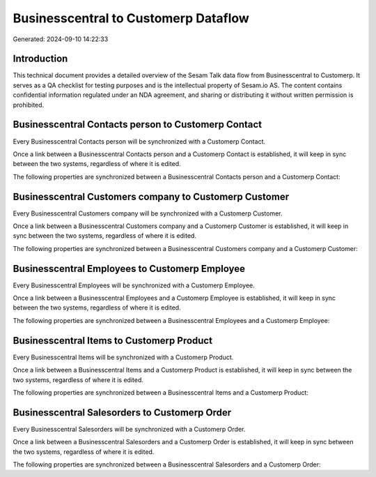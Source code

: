 =====================================
Businesscentral to Customerp Dataflow
=====================================

Generated: 2024-09-10 14:22:33

Introduction
------------

This technical document provides a detailed overview of the Sesam Talk data flow from Businesscentral to Customerp. It serves as a QA checklist for testing purposes and is the intellectual property of Sesam.io AS. The content contains confidential information regulated under an NDA agreement, and sharing or distributing it without written permission is prohibited.

Businesscentral Contacts person to Customerp Contact
----------------------------------------------------
Every Businesscentral Contacts person will be synchronized with a Customerp Contact.

Once a link between a Businesscentral Contacts person and a Customerp Contact is established, it will keep in sync between the two systems, regardless of where it is edited.

The following properties are synchronized between a Businesscentral Contacts person and a Customerp Contact:

.. list-table::
   :header-rows: 1

   * - Businesscentral Contacts person Property
     - Customerp Contact Property
     - Customerp Data Type


Businesscentral Customers company to Customerp Customer
-------------------------------------------------------
Every Businesscentral Customers company will be synchronized with a Customerp Customer.

Once a link between a Businesscentral Customers company and a Customerp Customer is established, it will keep in sync between the two systems, regardless of where it is edited.

The following properties are synchronized between a Businesscentral Customers company and a Customerp Customer:

.. list-table::
   :header-rows: 1

   * - Businesscentral Customers company Property
     - Customerp Customer Property
     - Customerp Data Type


Businesscentral Employees to Customerp Employee
-----------------------------------------------
Every Businesscentral Employees will be synchronized with a Customerp Employee.

Once a link between a Businesscentral Employees and a Customerp Employee is established, it will keep in sync between the two systems, regardless of where it is edited.

The following properties are synchronized between a Businesscentral Employees and a Customerp Employee:

.. list-table::
   :header-rows: 1

   * - Businesscentral Employees Property
     - Customerp Employee Property
     - Customerp Data Type


Businesscentral Items to Customerp Product
------------------------------------------
Every Businesscentral Items will be synchronized with a Customerp Product.

Once a link between a Businesscentral Items and a Customerp Product is established, it will keep in sync between the two systems, regardless of where it is edited.

The following properties are synchronized between a Businesscentral Items and a Customerp Product:

.. list-table::
   :header-rows: 1

   * - Businesscentral Items Property
     - Customerp Product Property
     - Customerp Data Type


Businesscentral Salesorders to Customerp Order
----------------------------------------------
Every Businesscentral Salesorders will be synchronized with a Customerp Order.

Once a link between a Businesscentral Salesorders and a Customerp Order is established, it will keep in sync between the two systems, regardless of where it is edited.

The following properties are synchronized between a Businesscentral Salesorders and a Customerp Order:

.. list-table::
   :header-rows: 1

   * - Businesscentral Salesorders Property
     - Customerp Order Property
     - Customerp Data Type

